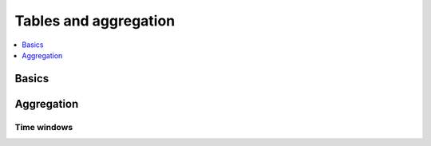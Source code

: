 .. _guide-tables:

============================================================
  Tables and aggregation
============================================================

.. contents::
    :local:
    :depth: 1

Basics
======

Aggregation
===========

Time windows
------------
